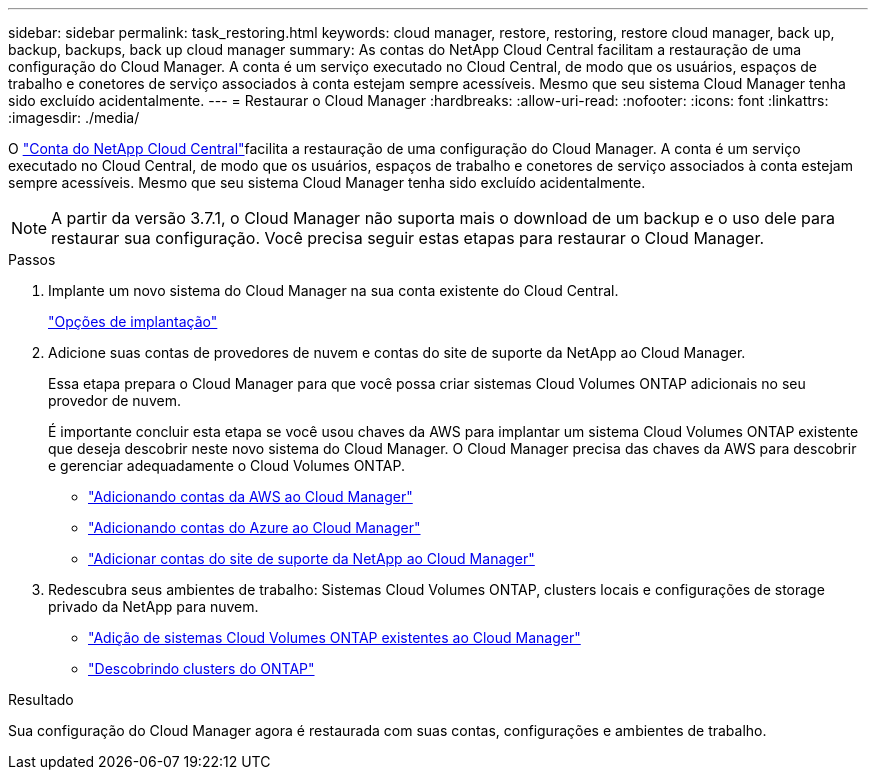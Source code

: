 ---
sidebar: sidebar 
permalink: task_restoring.html 
keywords: cloud manager, restore, restoring, restore cloud manager, back up, backup, backups, back up cloud manager 
summary: As contas do NetApp Cloud Central facilitam a restauração de uma configuração do Cloud Manager. A conta é um serviço executado no Cloud Central, de modo que os usuários, espaços de trabalho e conetores de serviço associados à conta estejam sempre acessíveis. Mesmo que seu sistema Cloud Manager tenha sido excluído acidentalmente. 
---
= Restaurar o Cloud Manager
:hardbreaks:
:allow-uri-read: 
:nofooter: 
:icons: font
:linkattrs: 
:imagesdir: ./media/


[role="lead"]
O link:concept_cloud_central_accounts.html["Conta do NetApp Cloud Central"]facilita a restauração de uma configuração do Cloud Manager. A conta é um serviço executado no Cloud Central, de modo que os usuários, espaços de trabalho e conetores de serviço associados à conta estejam sempre acessíveis. Mesmo que seu sistema Cloud Manager tenha sido excluído acidentalmente.


NOTE: A partir da versão 3.7.1, o Cloud Manager não suporta mais o download de um backup e o uso dele para restaurar sua configuração. Você precisa seguir estas etapas para restaurar o Cloud Manager.

.Passos
. Implante um novo sistema do Cloud Manager na sua conta existente do Cloud Central.
+
link:reference_deployment_overview.html["Opções de implantação"]

. Adicione suas contas de provedores de nuvem e contas do site de suporte da NetApp ao Cloud Manager.
+
Essa etapa prepara o Cloud Manager para que você possa criar sistemas Cloud Volumes ONTAP adicionais no seu provedor de nuvem.

+
É importante concluir esta etapa se você usou chaves da AWS para implantar um sistema Cloud Volumes ONTAP existente que deseja descobrir neste novo sistema do Cloud Manager. O Cloud Manager precisa das chaves da AWS para descobrir e gerenciar adequadamente o Cloud Volumes ONTAP.

+
** link:task_adding_aws_accounts.html["Adicionando contas da AWS ao Cloud Manager"]
** link:task_adding_azure_accounts.html["Adicionando contas do Azure ao Cloud Manager"]
** link:task_adding_nss_accounts.html["Adicionar contas do site de suporte da NetApp ao Cloud Manager"]


. Redescubra seus ambientes de trabalho: Sistemas Cloud Volumes ONTAP, clusters locais e configurações de storage privado da NetApp para nuvem.
+
** link:task_adding_ontap_cloud.html["Adição de sistemas Cloud Volumes ONTAP existentes ao Cloud Manager"]
** link:task_discovering_ontap.html#discovering-ontap-clusters["Descobrindo clusters do ONTAP"]




.Resultado
Sua configuração do Cloud Manager agora é restaurada com suas contas, configurações e ambientes de trabalho.
